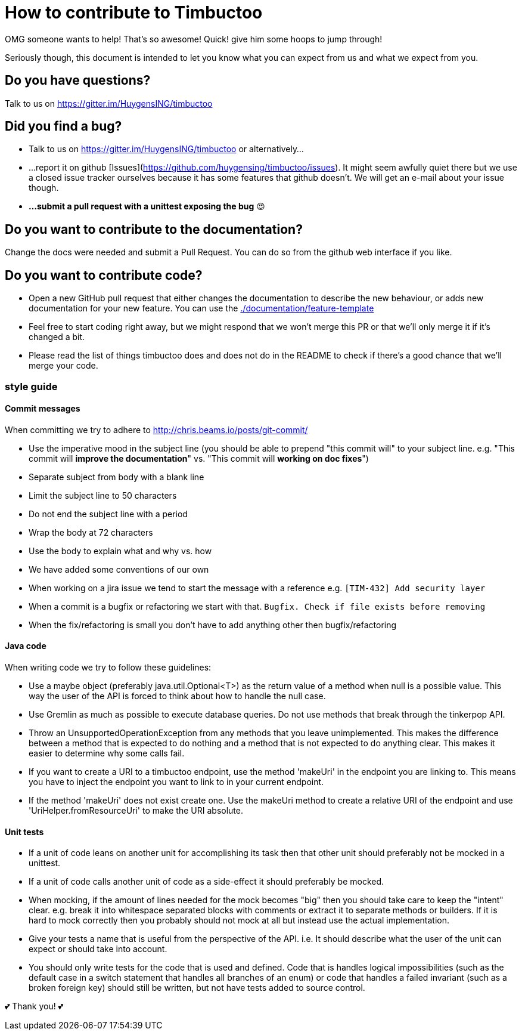 = How to contribute to Timbuctoo

OMG someone wants to help! That's so awesome! Quick! give him some hoops to jump through!

Seriously though, this document is intended to let you know what you can expect from us and what we expect from you.

== Do you have questions?

Talk to us on https://gitter.im/HuygensING/timbuctoo

== Did you find a bug?

 * Talk to us on https://gitter.im/HuygensING/timbuctoo or alternatively...
 * ...report it on github [Issues](https://github.com/huygensing/timbuctoo/issues). It might seem awfully quiet there but we use a closed issue tracker ourselves because it has some features that github doesn't. We will get an e-mail about your issue though.
 * *...submit a pull request with a unittest exposing the bug* 😍

== Do you want to contribute to the documentation?

Change the docs were needed and submit a Pull Request. You can do so from the github web interface if you like.

== Do you want to contribute code?

* Open a new GitHub pull request that either changes the documentation to describe the new behaviour, or adds new documentation for your new feature.
  You can use the link:./documentation/feature-template[]
* Feel free to start coding right away, but we might respond that we won't merge this PR or that we'll only merge it if it's changed a bit.
* Please read the list of things timbuctoo does and does not do in the README to check if there's a good chance that we'll merge your code.

=== style guide
==== Commit messages
When committing we try to adhere to http://chris.beams.io/posts/git-commit/

 * Use the imperative mood in the subject line (you should be able to prepend "this commit will" to your subject line. e.g. "This commit will *improve the documentation*" vs. "This commit will *working on doc fixes*")
 * Separate subject from body with a blank line
 * Limit the subject line to 50 characters
 * Do not end the subject line with a period
 * Wrap the body at 72 characters
 * Use the body to explain what and why vs. how
 * We have added some conventions of our own
  * When working on a jira issue we tend to start the message with a reference e.g. `[TIM-432] Add security layer`
  * When a commit is a bugfix or refactoring we start with that. `Bugfix. Check if file exists before removing`
  * When the fix/refactoring is small you don't have to add anything other then bugfix/refactoring

==== Java code
When writing code we try to follow these guidelines:

 - Use a maybe object (preferably java.util.Optional<T>) as the return value of a method when null is a possible value. This way the user of the API is forced to think about how to handle the null case.
 - Use Gremlin as much as possible to execute database queries. Do not use methods that break through the tinkerpop API.
 - Throw an UnsupportedOperationException from any methods that you leave unimplemented. This makes the difference between a method that is expected to do nothing and a method that is not expected to do anything clear. This makes it easier to determine why some calls fail.
 - If you want to create a URI to a timbuctoo endpoint, use the method 'makeUri' in the endpoint you are linking to. This means you have to inject the endpoint you want to link to in your current endpoint.
 - If the method 'makeUri' does not exist create one. Use the makeUri method to create a relative URI of the endpoint and use 'UriHelper.fromResourceUri' to make the URI absolute.

==== Unit tests
 - If a unit of code leans on another unit for accomplishing its task then that other unit should preferably not be mocked in a unittest.
 - If a unit of code calls another unit of code as a side-effect it should preferably be mocked.
 - When mocking, if the amount of lines needed for the mock becomes "big" then you should take care to keep the "intent" clear. e.g. break it into whitespace separated blocks with comments or extract it to separate methods or builders. If it is hard to mock correctly then you probably should not mock at all but instead use the actual implementation.
 - Give your tests a name that is useful from the perspective of the API. i.e. It should describe what the user of the unit can expect or should take into account.
 - You should only write tests for the code that is used and defined. Code that is handles logical impossibilities (such as the default case in a switch statement that handles all branches of an enum) or code that handles a failed invariant (such as a broken foreign key) should still be written, but not have tests added to source control.





💕 Thank you! 💕





